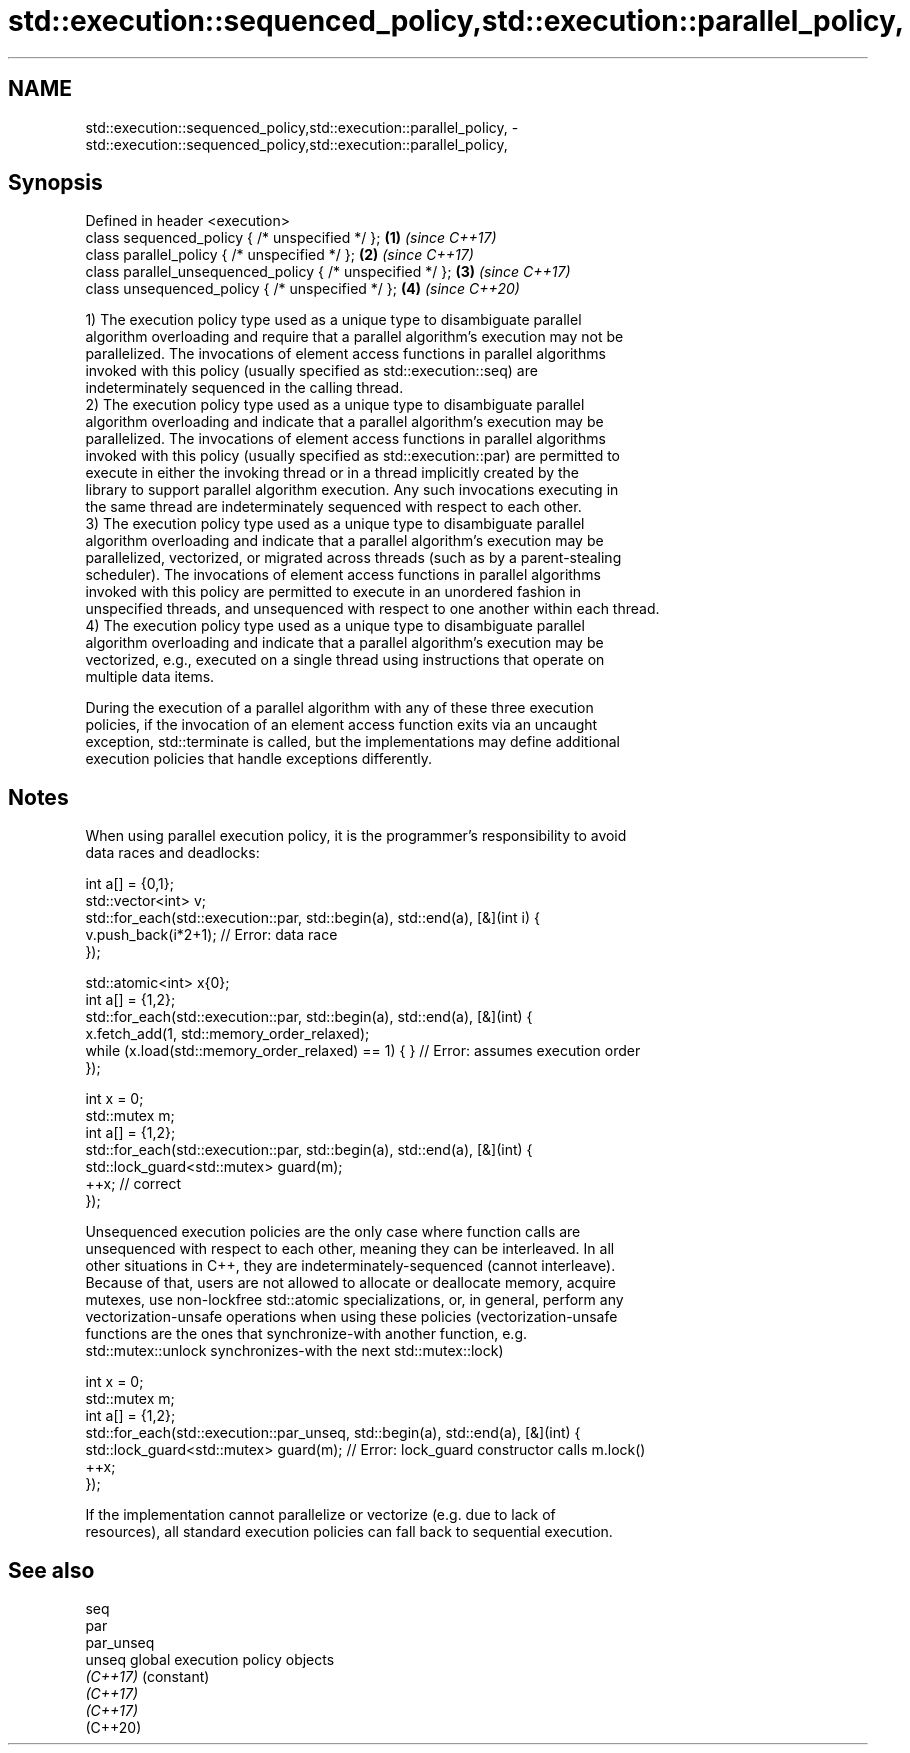 .TH std::execution::sequenced_policy,std::execution::parallel_policy, 3 "2020.11.17" "http://cppreference.com" "C++ Standard Libary"
.SH NAME
std::execution::sequenced_policy,std::execution::parallel_policy, \- std::execution::sequenced_policy,std::execution::parallel_policy,

.SH Synopsis

   Defined in header <execution>
   class sequenced_policy { /* unspecified */ };            \fB(1)\fP \fI(since C++17)\fP
   class parallel_policy { /* unspecified */ };             \fB(2)\fP \fI(since C++17)\fP
   class parallel_unsequenced_policy { /* unspecified */ }; \fB(3)\fP \fI(since C++17)\fP
   class unsequenced_policy { /* unspecified */ };          \fB(4)\fP \fI(since C++20)\fP

   1) The execution policy type used as a unique type to disambiguate parallel
   algorithm overloading and require that a parallel algorithm's execution may not be
   parallelized. The invocations of element access functions in parallel algorithms
   invoked with this policy (usually specified as std::execution::seq) are
   indeterminately sequenced in the calling thread.
   2) The execution policy type used as a unique type to disambiguate parallel
   algorithm overloading and indicate that a parallel algorithm's execution may be
   parallelized. The invocations of element access functions in parallel algorithms
   invoked with this policy (usually specified as std::execution::par) are permitted to
   execute in either the invoking thread or in a thread implicitly created by the
   library to support parallel algorithm execution. Any such invocations executing in
   the same thread are indeterminately sequenced with respect to each other.
   3) The execution policy type used as a unique type to disambiguate parallel
   algorithm overloading and indicate that a parallel algorithm's execution may be
   parallelized, vectorized, or migrated across threads (such as by a parent-stealing
   scheduler). The invocations of element access functions in parallel algorithms
   invoked with this policy are permitted to execute in an unordered fashion in
   unspecified threads, and unsequenced with respect to one another within each thread.
   4) The execution policy type used as a unique type to disambiguate parallel
   algorithm overloading and indicate that a parallel algorithm's execution may be
   vectorized, e.g., executed on a single thread using instructions that operate on
   multiple data items.

   During the execution of a parallel algorithm with any of these three execution
   policies, if the invocation of an element access function exits via an uncaught
   exception, std::terminate is called, but the implementations may define additional
   execution policies that handle exceptions differently.

.SH Notes

   When using parallel execution policy, it is the programmer's responsibility to avoid
   data races and deadlocks:

 int a[] = {0,1};
 std::vector<int> v;
 std::for_each(std::execution::par, std::begin(a), std::end(a), [&](int i) {
   v.push_back(i*2+1); // Error: data race
 });

 std::atomic<int> x{0};
 int a[] = {1,2};
 std::for_each(std::execution::par, std::begin(a), std::end(a), [&](int) {
   x.fetch_add(1, std::memory_order_relaxed);
   while (x.load(std::memory_order_relaxed) == 1) { } // Error: assumes execution order
 });

 int x = 0;
 std::mutex m;
 int a[] = {1,2};
 std::for_each(std::execution::par, std::begin(a), std::end(a), [&](int) {
   std::lock_guard<std::mutex> guard(m);
   ++x; // correct
 });

   Unsequenced execution policies are the only case where function calls are
   unsequenced with respect to each other, meaning they can be interleaved. In all
   other situations in C++, they are indeterminately-sequenced (cannot interleave).
   Because of that, users are not allowed to allocate or deallocate memory, acquire
   mutexes, use non-lockfree std::atomic specializations, or, in general, perform any
   vectorization-unsafe operations when using these policies (vectorization-unsafe
   functions are the ones that synchronize-with another function, e.g.
   std::mutex::unlock synchronizes-with the next std::mutex::lock)

 int x = 0;
 std::mutex m;
 int a[] = {1,2};
 std::for_each(std::execution::par_unseq, std::begin(a), std::end(a), [&](int) {
   std::lock_guard<std::mutex> guard(m); // Error: lock_guard constructor calls m.lock()
   ++x;
 });

   If the implementation cannot parallelize or vectorize (e.g. due to lack of
   resources), all standard execution policies can fall back to sequential execution.

.SH See also

   seq
   par
   par_unseq
   unseq     global execution policy objects
   \fI(C++17)\fP   (constant) 
   \fI(C++17)\fP
   \fI(C++17)\fP
   (C++20)
